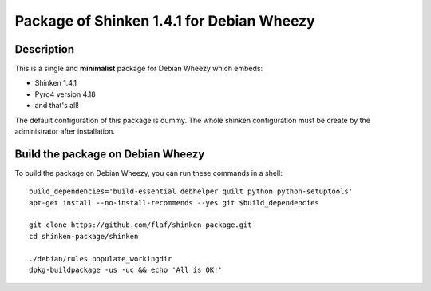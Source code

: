 ==========================================
Package of Shinken 1.4.1 for Debian Wheezy
==========================================

Description
===========

This is a single and **minimalist** package for Debian Wheezy which embeds:

- Shinken 1.4.1 
- Pyro4 version 4.18
- and that's all!

The default configuration of this package is dummy.
The whole shinken configuration must be create by the
administrator after installation.

Build the package on Debian Wheezy
==================================

To build the package on Debian Wheezy, you can run these commands in a shell:

::

  build_dependencies='build-essential debhelper quilt python python-setuptools'
  apt-get install --no-install-recommends --yes git $build_dependencies
  
  git clone https://github.com/flaf/shinken-package.git
  cd shinken-package/shinken
  
  ./debian/rules populate_workingdir
  dpkg-buildpackage -us -uc && echo 'All is OK!'


